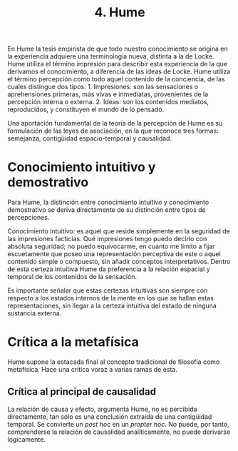 :PROPERTIES:
:ID: 34F270EF-8996-40DB-BC8C-98B8292D35F5
:END:
#+title: 4. Hume

En Hume la tesis empirista de que todo nuestro conocimiento se origina en la experiencia adquiere una terminología nueva, distinta a la de Locke. Hume utiliza el término impresión para describir esta experiencia de la que derivamos el conocimiento, a diferencia de las ideas de Locke. Hume utiliza el término percepción como todo aquel contenido de la conciencia, de las cuales distingue dos tipos: 1. Impresiones: son las sensaciones o aprehensiones primeras, más vivas e inmediatas, provenientes de la percepción interna o externa. 2. Ideas: son los contenidos mediatos, reproducidos, y constituyen el mundo de lo pensado.

Una aportación fundamental de la teoría de la percepción de Hume es su formulación de las leyes de asociación, en la que reconoce tres formas: semejanza, contigüidad espacio-temporal y causalidad.

* Conocimiento intuitivo y demostrativo
Para Hume, la distinción entre conocimiento intuitivo y conocimiento demostrativo se deriva directamente de su distinción entre tipos de percepciones.

Conocimiento intuitivo: es aquel que reside simplemente en la seguridad de las impresiones facticias. Qué impresiones tengo puedo decirlo con absoluta seguridad; no puedo equivocarme, en cuanto me limito a fijar escuetamente que poseo una representación perceptiva de este o aquel contenido simple o compuesto, sin añadir conceptos interpretativos. Dentro de esta certeza intuitiva Hume da preferencia a la relación espacial y temporal de los contenidos de la sensación.

Es importante señalar que estas certezas intuitivas son siempre con respecto a los estados internos de la mente en los que se hallan estas representaciones, sin llegar a la certeza intuitiva del estado de ninguna sustancia externa.

* Crítica a la metafísica
Hume supone la estacada final al concepto tradicional de filosofía como metafísica. Hace una crítica voraz a varias ramas de esta.

** Crítica al principal de causalidad
La relación de causa y efecto, argumenta Hume, no es percibida directamente, tan sólo es una conclusión extraída de una contigüidad temporal. Se convierte un /post hoc/ en un /propter hoc/. No puede, por tanto, comprenderse la relación de causalidad analíticamente, no puede derivarse lógicamente.
